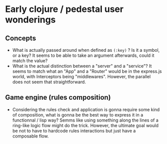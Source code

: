 * Early clojure / pedestal user wonderings
** Concepts
+ What is actually passed around when defined as ~(:key)~ ? Is it a
  symbol, or a key? It seems to be able to take an argument
  afterwards, could it match the value?
+ What is the actual distinction between a "server" and a "service"?
  It seems to match what an "App" and a "Router" would be in the
  express.js world, with Interceptors being "middlewares". However,
  the parallel does not seem that straightforward.

** Game engine (rules composition)
+ Considering the rules check and application is gonna require some
  kind of composition, what is gonna be the best way to express it in
  a functionnal / lisp way? Semms like using something along the lines
  of a ring-like logic flow might do the trick. However, the ultimate
  goal would be not to have to hardcode rules interactions but just
  have a composable flow.
